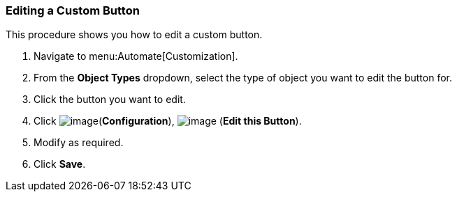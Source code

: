 [[editing-a-custom-button]]
=== Editing a Custom Button

This procedure shows you how to edit a custom button.

. Navigate to menu:Automate[Customization].

. From the *Object Types* dropdown, select the type of object you want to edit the button for.

. Click the button you want to edit.

. Click image:../images/1847.png[image](*Configuration*),
image:../images/1851.png[image] (*Edit this Button*).

. Modify as required.

. Click *Save*.
